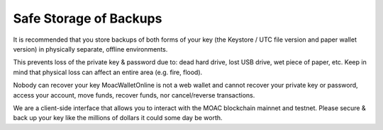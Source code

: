 Safe Storage of Backups
-----------------------

It is recommended that you store backups of both forms of your key (the
Keystore / UTC file version and paper wallet version) in physically
separate, offline environments.

This prevents loss of the private key & password due to: dead hard
drive, lost USB drive, wet piece of paper, etc. Keep in mind that
physical loss can affect an entire area (e.g. fire, flood).

Nobody can recover your key MoacWalletOnline is not a web wallet and
cannot recover your private key or password, access your account, move
funds, recover funds, nor cancel/reverse transactions.

We are a client-side interface that allows you to interact with the MOAC
blockchain mainnet and testnet. Please secure & back up your key like
the millions of dollars it could some day be worth.
